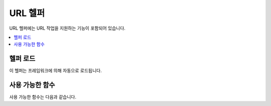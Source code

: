 ##########
URL 헬퍼
##########

URL 헬퍼에는 URL 작업을 지원하는 기능이 포함되어 있습니다.

.. contents::
  :local:

.. raw:: html

  <div class="custom-index container"></div>

헬퍼 로드
===================

이 헬퍼는 프레임워크에 의해 자동으로 로드됩니다.

사용 가능한 함수
===================

사용 가능한 함수는 다음과 같습니다.

.. php:function:: site_url([$uri = ''[, $protocol = NULL[, $altConfig = NULL]]])

	:param	mixed	$uri: URI 문자열 또는 URI 세그먼트 배열
	:param	string	$protocol: 프로토콜, 'http' or 'https'
	:param	\\Config\\App	$altConfig: 대체 구성
	:returns:	Site URL
	:rtype:	string

	구성 파일에 지정된 사이트 URL을 반환합니다.
	index.php 파일 (또는 설정 파일에서 사이트 **indexPage**\ 로 설정 한 것)이 함수에 전달하는 URI 세그먼트와 마찬가지로 URL에 추가됩니다.

	URL이 변경될 때 페이지의 이식성이 향상되도록 로컬 URL을 생성해야 할 때 이 기능을 사용하는 것이 좋습니다.

	세그먼트는 선택적으로 문자열 또는 배열로 함수에 전달됩니다.

	::

		echo site_url('news/local/123');

	위의 예는 다음과 같은 것을 반환합니다.
	
	::

		http://example.com/index.php/news/local/123

	다음은 배열로 전달된 세그먼트의 예입니다.
	
	::

		$segments = ['news', 'local', '123'];
		echo site_url($segments);

	다른 구성 환경 설정을 포함하는 다른 사이트에 대한 URL을 생성하는 경우 대체 구성이 유용합니다.
	이 함수는 프레임워크 자체 단위 테스트에 사용됩니다.

.. php:function:: base_url([$uri = ''[, $protocol = NULL]])

	:param	mixed	$uri: URI 문자열 또는 URI 세그먼트 배열
	:param	string	$protocol: 프로토콜, 'http' or 'https'
	:returns:	Base URL
	:rtype:	string

	구성 파일에 지정된 사이트 base URL을 반환합니다.
	
	::

		echo base_url();

	이 함수는 *indexPage*\ 를 추가하지 않고 :php:func:`site_url()`\ 과 같은 것을 반환합니다.

	또한 :php:func:`site_url()`\ 과 같이 세그먼트를 문자열 또는 배열로 제공할 수 있습니다.
	
	::

		echo base_url("blog/post/123");

	위의 예는 다음과 같은 것을 반환합니다.

	::
		http://example.com/blog/post/123

	이것은 :php:func:`site_url()`\ 과 달리 이미지나 스타일 시트와 같은 파일에 문자열을 제공할 때 유용합니다.
	
	::

		echo base_url("images/icons/edit.png");

	위의 예는 다음과 같은 것을 반환합니다.

	::

		http://example.com/images/icons/edit.png

.. php:function:: current_url([$returnObject = false])

	:param	boolean	$returnObject: 문자열 대신 URI 인스턴스를 반환하려면 True.
	:returns:	현재 URL
	:rtype:	string|URI

	현재 보고있는 페이지의 전체 URL(세그먼트 포함)을 반환합니다.

	.. note:: 이 함수를 호출하는 것은 ``base_url(uri_string());``\ 을 수행하는 것과 같습니다

.. php:function:: previous_url([$returnObject = false])

	:param boolean $returnObject: 문자열 대신 URI 인스턴스를 반환하려면 True.
	:returns: 사용자가 이전에 사용했던 URL
	:rtype: string|URI

	사용자가 이전에 방문한 페이지의 전체 URL (세그먼트 포함)을 반환합니다.

	HTTP_REFERER 시스템 변수를 맹목적으로 신뢰하는 보안 문제로 인해 CodeIgniter는 사용 가능한 경우 이전에 방문한 페이지를 세션에 저장합니다.
	이를 통해 우리는 항상 알려진 신뢰할 수 있는 출처를 사용합니다.
	세션이 로드되지 않았거나 사용할 수 없는 경우 안전한 HTTP_REFERER 버전이 사용됩니다.

.. php:function:: uri_string()

	:returns:	URI 문자열
	:rtype:	string

	현재 URL의 경로 부분을 반환합니다.
	
	::

		uri_string('http://some-site.com/blog/comments/123');

	함수 실행 결과
	
	::

		blog/comments/123

.. php:function:: index_page([$altConfig = NULL])

	:param	\Config\App	$altConfig: 사용할 대체 구성
	:returns:	'index_page' 값
	:rtype:	mixed

	구성 파일에 지정된 사이트 **indexPage**\ 를 반환합니다.

	::

		echo index_page();

	:php:func:`site_url()`\ 과 마찬가지로 대체 구성을 지정할 수 있습니다.
	다른 구성 환경 설정을 포함하는 다른 사이트에 대한 URL을 생성하는 경우 대체 구성이 유용합니다.
	이 함수는 프레임워크 자체 단위 테스트에 사용됩니다.

.. php:function:: anchor([$uri = ''[, $title = ''[, $attributes = ''[, $altConfig = NULL]]]])

	:param	mixed	$uri: URI 문자열 또는 URI 세그먼트 배열
	:param	string	$title: Anchor 제목
	:param	mixed	$attributes: HTML 속성
	:param	\Config\App	$altConfig: 사용할 대체 구성
	:returns:	HTML hyperlink (anchor tag)
	:rtype:	string

	로컬 사이트 URL을 기반으로 표준 HTML 앵커 링크를 만듭니다.

	첫 번째 매개 변수는 URL에 추가할 세그먼트입니다.
	위의 :php:func:`site_url()` 함수와 마찬가지로 세그먼트는 문자열 또는 배열일 수 있습니다.

	.. note:: 어플리케이션 내부에 링크를 작성하는 경우 base URL (http : // ...)을 포함하지 마십시오.
		base URL은 구성 파일에 지정된 정보에서 자동으로 추가됩니다.
		URL에 추가하려는 URI 세그먼트만 포함하십시오.

	두 번째 세그먼트는 링크를 말하려는 텍스트입니다.
	비워두면 URL이 사용됩니다.

	세 번째 매개 변수에는 링크에 추가하려는 속성 목록이 포함될 수 있습니다.
	속성은 간단한 문자열 또는 연관 배열일 수 있습니다.

	::

		echo anchor('news/local/123', 'My News', 'title="News title"');
		// Prints: <a href="http://example.com/index.php/news/local/123" title="News title">My News</a>

		echo anchor('news/local/123', 'My News', ['title' => 'The best news!']);
		// Prints: <a href="http://example.com/index.php/news/local/123" title="The best news!">My News</a>

		echo anchor('', 'Click here');
		// Prints: <a href="http://example.com/index.php">Click here</a>

	:php:func:`site_url()`\ 과 마찬가지로 대체 구성을 지정할 수 있습니다.
	다른 구성 환경 설정을 포함하는 다른 사이트에 대한 URL을 생성하는 경우 대체 구성이 유용합니다.
	이 함수는 프레임워크 자체 단위 테스트에 사용됩니다.

	.. note:: 앵커 기능으로 전달된 속성은 XSS 공격으로부터 보호하기 위해 자동으로 이스케이프됩니다.

.. php:function:: anchor_popup([$uri = ''[, $title = ''[, $attributes = FALSE[, $altConfig = NULL]]]])

	:param	string	$uri: URI 문자열
	:param	string	$title: Anchor 제목
	:param	mixed	$attributes: HTML 속성
	:param	\Config\App	$altConfig: 사용할 대체 구성
	:returns:	Pop-up hyperlink
	:rtype:	string

	:php:func:`anchor()` 함수와 거의 동일합니다. 단, 새 창에서 URL을 엽니다.
	세 번째 매개 변수에서 JavaScript 창 속성을 지정하여 창을 여는 방법을 제어할 수 있습니다.
	세 번째 매개 변수가 설정되어 있지 않으면 브라우저 설정으로 새 창을 엽니다.

	::

		$atts = [
			'width'       => 800,
			'height'      => 600,
			'scrollbars'  => 'yes',
			'status'      => 'yes',
			'resizable'   => 'yes',
			'screenx'     => 0,
			'screeny'     => 0,
			'window_name' => '_blank'
		];

		echo anchor_popup('news/local/123', 'Click Me!', $atts);

	.. note:: 위의 속성은 기능 기본값이므로 필요한 것과 다른 속성만 설정하면 됩니다.
		함수가 모든 기본값을 사용하도록 하려면 세 번째 매개 변수에 빈 배열을 전달하십시오.
		
		::

			echo anchor_popup('news/local/123', 'Click Me!', []);

	.. note:: **window_name**\ 은 실제로 속성이 아니라 자바 스크립트 `window.open() <http://www.w3schools.com/jsref/met_win_open.asp>`_ 메소드에 대한 인수입니다. 이름 또는 창 타겟.

	.. note:: 위에 나열된 이외의 속성은 앵커 태그에 HTML 속성으로 구문 분석됩니다.

	:php:func:`site_url()`\ 과 마찬가지로 대체 구성을 지정할 수 있습니다.
	다른 구성 환경 설정을 포함하는 다른 사이트에 대한 URL을 생성하는 경우 대체 구성이 유용합니다.
	이 함수는 프레임워크 자체 단위 테스트에 사용됩니다.

	.. note:: anchor_popup 함수에 전달된 속성은 자동으로 이스케이프되어 XSS 공격으로 부터 보호됩니다.

.. php:function:: mailto($email[, $title = ''[, $attributes = '']])

	:param	string	$email: E-mail 주소
	:param	string	$title: Anchor 제목
	:param	mixed	$attributes: HTML 속성
	:returns:	"mail to" hyperlink
	:rtype:	string

	표준 HTML E-mail 링크를 만듭니다.
	
	::

		echo mailto('me@my-site.com', 'Click Here to Contact Me');

	위의 :php:func:`anchor()`\ 탭과 마찬가지로 세 번째 매개 변수를 사용하여 속성을 설정할 수 있습니다.
	
	::

		$attributes = ['title' => 'Mail me'];
		echo mailto('me@my-site.com', 'Contact Me', $attributes);

	.. note:: mailto 함수로 전달된 속성은 XSS 공격으로부터 보호하기 위해 자동으로 이스케이프됩니다.

.. php:function:: safe_mailto($email[, $title = ''[, $attributes = '']])

	:param	string	$email: E-mail 주소
	:param	string	$title: Anchor 제목
	:param	mixed	$attributes: HTML 속성
	:returns:	spam-safe "mail to" hyperlink
	:rtype:	string

	:php:func:`mailto()` 함수와 동일하지만, 이메일 주소가 스팸봇에 의해 수집되는 것을 방지하기 위해 JavaScript로 작성된 서수를 사용하여 *mailto* 태그의 난독화된 버전을 작성합니다.

.. php:function:: auto_link($str[, $type = 'both'[, $popup = FALSE]])

	:param	string	$str: 입력 문자열
	:param	string	$type: Link type ('email', 'url' or 'both')
	:param	bool	$popup: 팝업 링크 생성 여부
	:returns:	Linkified 문자열
	:rtype:	string

	문자열에 포함된 URL 및 전자 메일 주소를 링크로 자동 전환합니다.
	
	::

		$string = auto_link($string);

	두 번째 매개 변수는 URL과 전자 메일 모두 또는 하나만 변환할 지 결정합니다.
	매개 변수가 지정되지 않은 경우 기본 작동은 둘 다입니다.
	이메일 링크는 :php:func:`safe_mailto()`\ 로 인코딩됩니다.

	URL만 변환::

		$string = auto_link($string, 'url');

	이메일 주소만 변환::

		$string = auto_link($string, 'email');

	세 번째 파라미터는 링크가 새 창에 표시되는지 여부를 결정한다.
	값은 TRUE 또는 FALSE(부울).

	::

		$string = auto_link($string, 'both', TRUE);

	.. note:: 인식되는 URL은 "www" 또는 "://"로 시작하는 URL입니다.

.. php:function:: url_title($str[, $separator = '-'[, $lowercase = FALSE]])

	:param	string	$str: 입력 문자열
	:param	string	$separator: 단어 구분 기호
	:param	bool	$lowercase: 출력 문자열을 소문자로 변환할지 여부
	:returns:	URL-formatted 문자열
	:rtype:	string

	문자열을 입력으로 받아서 사람에게 친숙한 URL 문자열을 만듭니다.
	URL에 항목 제목을 사용하려는 블로그가 있는 경우 유용합니다.
	
	::

		$title     = "What's wrong with CSS?";
		$url_title = url_title($title);
		// Produces: Whats-wrong-with-CSS

	두 번째 매개 변수는 단어 분리 문자를 결정합니다.
	기본적으로 대시가 사용됩니다.
	기본 옵션은 **-** (대시) 또는 **_** (밑줄)입니다.

	::

		$title     = "What's wrong with CSS?";
		$url_title = url_title($title, 'underscore');
		// Produces: Whats_wrong_with_CSS

	세 번째 파라미터는 소문자 강제 변환 여부를 결정합니다.
	기본적으로 변환하지 않습니다. 옵션은 부울 TRUE/FALSE.

	::

		$title     = "What's wrong with CSS?";
		$url_title = url_title($title, 'underscore', TRUE);
		// Produces: whats_wrong_with_css

.. php:function:: prep_url($str = '')

	:param	string	$str: URL 문자열
	:returns:	프로토콜 접두사 URL 문자열
	:rtype:	string

	이 함수는 프로토콜 접두사가 URL에서 누락된 경우 *http://*\ 를 추가합니다.

	URL 문자열을 이렇게 함수에 전달합니다.
	
	::

		$url = prep_url('example.com');
